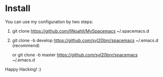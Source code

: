 * Install
You can use my configuration by two steps:

1. git clone https://github.com/llNoahll/MySpacemacs ~/.spacemacs.d

2. git clone -b develop https://github.com/syl20bnr/spacemacs ~/.emacs.d    (recommend)

   or git clone -b master https://github.com/syl20bnr/spacemacs ~/.emacs.d


Happy Hacking!  :)
